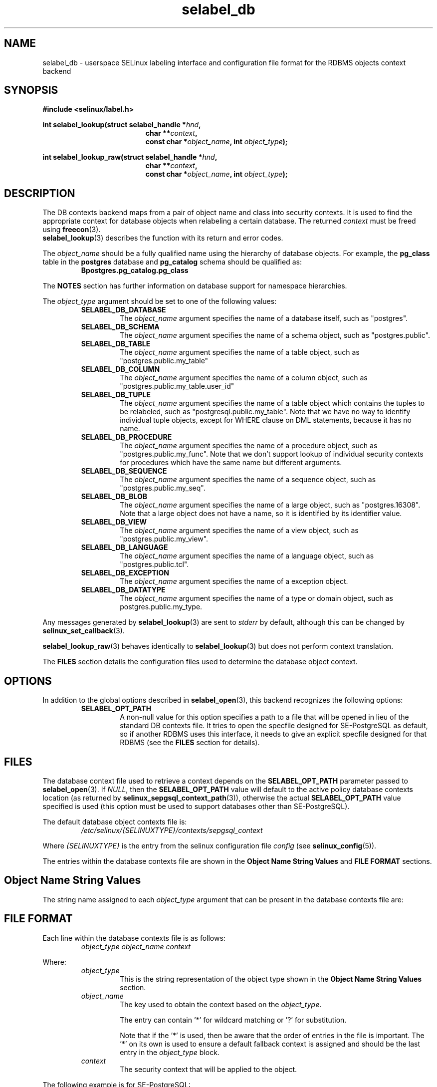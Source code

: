 .\" Hey Emacs! This file is -*- nroff -*- source.
.\"
.\" Author: KaiGai Kohei <kaigai@ak.jp.nec.com> 2009
.TH "selabel_db" "5" "01 DEC 2011" "Security Enhanced Linux" "SELinux API documentation"
.SH "NAME"
selabel_db \- userspace SELinux labeling interface and configuration file format for the RDBMS objects context backend
.
.SH "SYNOPSIS"
.B #include <selinux/label.h>
.sp
.BI "int selabel_lookup(struct selabel_handle *" hnd ,
.in +\w'int selabel_lookup('u
.BI "char **" context ,
.br
.BI "const char *" object_name ", int " object_type ");"
.in
.sp
.BI "int selabel_lookup_raw(struct selabel_handle *" hnd ,
.in +\w'int selabel_lookup('u
.BI "char **" context ,
.br
.BI "const char *" object_name ", int " object_type ");"
.
.SH "DESCRIPTION"
The DB contexts backend maps from a pair of object name and class into security contexts. It is used to find the appropriate context for database objects when relabeling a certain database. The returned \fIcontext\fR must be freed using \fBfreecon\fR(3).
.br
\fBselabel_lookup\fR(3) describes the function with its return and error codes.
.sp
The \fIobject_name\fR should be a fully qualified name using the hierarchy of database objects. For example, the \fBpg_class\fR table in the \fBpostgres\fR database and \fBpg_catalog\fR schema should be qualified as:
.RS
.B Bpostgres.pg_catalog.pg_class
.RE
.sp
The \fBNOTES\fR section has further information on database support for namespace hierarchies.
.sp
The \fIobject_type\fR argument should be set to one of the following values:
.RS
.TP
.B SELABEL_DB_DATABASE
The
.I object_name
argument specifies the name of a database itself, such as "postgres".
.TP
.B SELABEL_DB_SCHEMA
The
.I object_name
argument specifies the name of a schema object, such as "postgres.public".
.TP
.B SELABEL_DB_TABLE
The
.I object_name
argument specifies the name of a table object, such as "postgres.public.my_table"
.TP
.B SELABEL_DB_COLUMN
The
.I object_name
argument specifies the name of a column object, such as "postgres.public.my_table.user_id"
.TP
.B SELABEL_DB_TUPLE
The
.I object_name
argument specifies the name of a table object which contains the tuples to be relabeled, such as "postgresql.public.my_table". Note that we have no way to identify individual tuple objects, except for WHERE clause on DML statements, because it has no name.
.TP
.B SELABEL_DB_PROCEDURE
The
.I object_name
argument specifies the name of a procedure object, such as "postgres.public.my_func". Note that we don't support lookup of individual security contexts for procedures which have the same name but different arguments.
.TP
.B SELABEL_DB_SEQUENCE
The
.I object_name
argument specifies the name of a sequence object, such as "postgres.public.my_seq".
.TP
.B SELABEL_DB_BLOB
The
.I object_name
argument specifies the name of a large object, such as "postgres.16308".
Note that a large object does not have a name, so it is identified by its identifier value.
.TP
.B SELABEL_DB_VIEW
The
.I object_name
argument specifies the name of a view object, such as "postgres.public.my_view".
.TP
.B SELABEL_DB_LANGUAGE
The
.I object_name
argument specifies the name of a language object, such as "postgres.public.tcl".
.TP
.B SELABEL_DB_EXCEPTION
The
.I object_name
argument specifies the name of a exception object.
.TP
.B SELABEL_DB_DATATYPE
The
.I object_name
argument specifies the name of a type or domain object, such as postgres.public.my_type.
.RE
.sp
Any messages generated by \fBselabel_lookup\fR(3) are sent to \fIstderr\fR
by default, although this can be changed by \fBselinux_set_callback\fR(3).
.sp
.BR selabel_lookup_raw (3)
behaves identically to \fBselabel_lookup\fR(3) but does not perform context
translation.
.sp
The \fBFILES\fR section details the configuration files used to determine the database object context.
.
.SH "OPTIONS"
In addition to the global options described in \fBselabel_open\fR(3), this backend recognizes the following options:
.RS
.TP
.B SELABEL_OPT_PATH
A non-null value for this option specifies a path to a file that will be opened in lieu of the standard DB contexts file.
It tries to open the specfile designed for SE-PostgreSQL as default, so if another RDBMS uses this interface, it needs to give an explicit specfile designed for that RDBMS (see the \fBFILES\fR section for details).
.RE
.
.SH "FILES"
The database context file used to retrieve a context depends on the \fBSELABEL_OPT_PATH\fR parameter passed to \fBselabel_open\fR(3). If \fINULL\fR, then the \fBSELABEL_OPT_PATH\fR value will default to the active policy database contexts location (as returned by \fBselinux_sepgsql_context_path\fR(3)), otherwise the actual \fBSELABEL_OPT_PATH\fR value specified is used (this option must be used to support databases other than SE-PostgreSQL).
.sp
The default database object contexts file is:
.RS
.I /etc/selinux/{SELINUXTYPE}/contexts/sepgsql_context
.RE
.sp
Where \fI{SELINUXTYPE}\fR is the entry from the selinux configuration file \fIconfig\fR (see \fBselinux_config\fR(5)).
.sp
The entries within the database contexts file are shown in the \fBObject Name String Values\fR and \fBFILE FORMAT\fR sections.
.
.SH "Object Name String Values"
The string name assigned to each \fIobject_type\fR argument that can be present in the database contexts file are:
.TS
center, allbox, tab(@);
lI lB
lB l .
object_type@Text Name
SELABEL_DB_DATABASE@db_database
SELABEL_DB_SCHEMA@db_schema
SELABEL_DB_VIEW@db_view
SELABEL_DB_LANGUAGE@db_language
SELABEL_DB_TABLE@db_table
SELABEL_DB_COLUMN@db_column
SELABEL_DB_TUPLE@db_tuple
SELABEL_DB_PROCEDURE@db_procedure
SELABEL_DB_SEQUENCE@db_sequence
SELABEL_DB_BLOB@db_blob
SELABEL_DB_EXCEPTION@db_exception
SELABEL_DB_DATATYPE@db_datatype
.TE
.
.SH "FILE FORMAT"
Each line within the database contexts file is as follows:
.RS
.I object_type object_name context
.RE
.sp
Where:
.RS
.I object_type
.RS
This is the string representation of the object type shown in the \fBObject Name String Values\fR section.
.RE
.I object_name
.RS
The key used to obtain the context based on the \fIobject_type\fR.
.sp
The entry can contain '*' for wildcard matching or '?' for substitution.
.sp
Note that if the '*' is used, then be aware that the order of entries in the file is important. The '*' on its own is used to ensure a default fallback context is assigned and should be the last entry in the \fIobject_type\fR block.
.RE
.I context
.RS
The security context that will be applied to the object.
.RE
.RE
.sp
The following example is for SE-PostgreSQL:
.sp
# ./contexts/sepgsql_contexts file
.br
# object_type  object_name   context
.br
db_database    my_database   system_u:object_r:sepgsql_db_t:s0
.br
db_database    *             system_u:object_r:sepgsql_db_t:s0
.br
db_schema      *.*           system_u:object_r:sepgsql_schema_t:s0
.br
db_tuple       row_low       system_u:object_r:sepgsql_table_t:s0
.br
db_tuple       row_high      system_u:object_r:sepgsql_table_t:s0:c1023
.br
db_tuple       *.*.*         system_u:object_r:sepgsql_table_t:s0
.
.SH "NOTES"
.IP "1." 4
A suitable database contexts file needs to be written for the target RDBMS and the \fBSELABEL_OPT_PATH\fR option must be used in \fBselabel_open\fR(3) to load it.
.IP "2." 4
The hierarchy of the namespace for database objects depends on the RDBMS, however the \fIselabel*\fR interfaces do not have any specific support for a namespace hierarchy.
.sp
SE-PostgreSQL has a namespace hierarchy where a database is the top level object with the schema being the next level. Under the schema object there can be other types of objects such as tables and procedures. This hierarchy is supported as follows:
.RS
.RS
.sp
If a security context is required for "my_table" table in the "public"
schema within the "postgres" database, then the \fBselabel_lookup\fR(3)
parameters for \fIobject_type\fR would be \fBSELABEL_DB_TABLE\fR and the
\fIobject_name\fR would be "postgres.public.my_table", the security
context (if available), would be returned in \fIcontext\fR.
.RE
.RE
.IP "3." 4
If contexts are to be validated, then the global option \fBSELABEL_OPT_VALIDATE\fR must be set before calling \fBselabel_open\fR(3). If this is not set, then it is possible for an invalid context to be returned.
.
.SH "SEE ALSO"
.ad l
.nh
.BR selinux "(8), " selabel_open "(3), " selabel_lookup "(3), " selabel_stats "(3), " selabel_close "(3), " selinux_set_callback "(3), " selinux_sepgsql_context_path "(3), " freecon "(3), " selinux_config "(5) "
